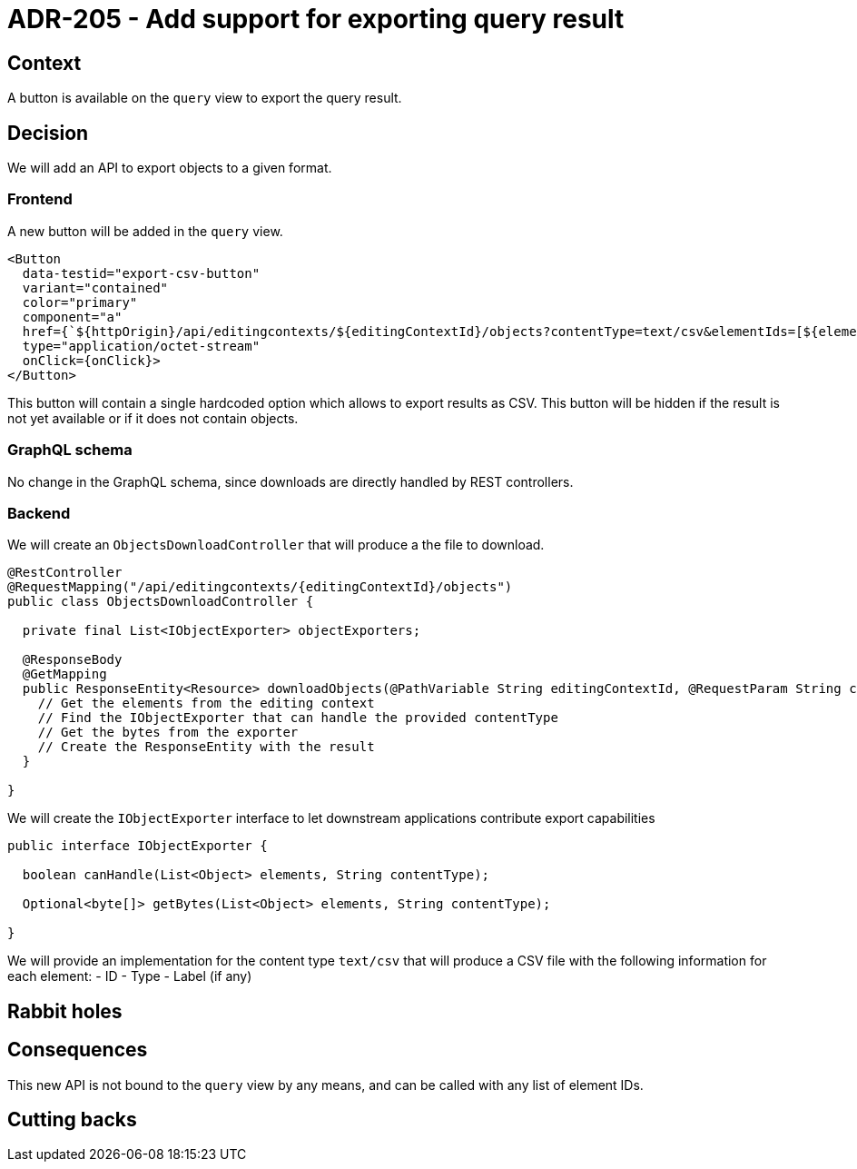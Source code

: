 = ADR-205 - Add support for exporting query result

== Context

A button is available on the `query` view to export the query result.

== Decision

We will add an API to export objects to a given format.

=== Frontend

A new button will be added in the `query` view.

[source, typescript]
----
<Button
  data-testid="export-csv-button"
  variant="contained"
  color="primary"
  component="a"
  href={`${httpOrigin}/api/editingcontexts/${editingContextId}/objects?contentType=text/csv&elementIds=[${elementIds}]`}
  type="application/octet-stream"
  onClick={onClick}>
</Button>
----

This button will contain a single hardcoded option which allows to export results as CSV.
This button will be hidden if the result is not yet available or if it does not contain objects.

=== GraphQL schema

No change in the GraphQL schema, since downloads are directly handled by REST controllers.

=== Backend

We will create an `ObjectsDownloadController` that will produce a the file to download.

[source, java]
----
@RestController
@RequestMapping("/api/editingcontexts/{editingContextId}/objects")
public class ObjectsDownloadController {

  private final List<IObjectExporter> objectExporters;

  @ResponseBody
  @GetMapping
  public ResponseEntity<Resource> downloadObjects(@PathVariable String editingContextId, @RequestParam String contentType, @RequestParam List<String> elementIds) {
    // Get the elements from the editing context
    // Find the IObjectExporter that can handle the provided contentType
    // Get the bytes from the exporter
    // Create the ResponseEntity with the result
  }

}
----

We will create the `IObjectExporter` interface to let downstream applications contribute export capabilities

[source, java]
----
public interface IObjectExporter {

  boolean canHandle(List<Object> elements, String contentType);

  Optional<byte[]> getBytes(List<Object> elements, String contentType);

}
----

We will provide an implementation for the content type `text/csv` that will produce a CSV file with the following information for each element:
- ID
- Type
- Label (if any)

== Rabbit holes


== Consequences

This new API is not bound to the `query` view by any means, and can be called with any list of element IDs.


== Cutting backs
